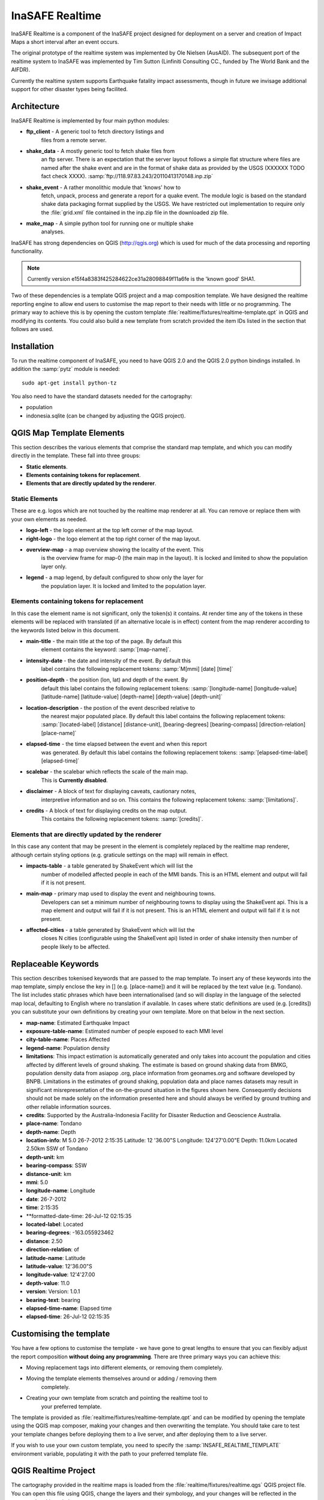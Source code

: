 
InaSAFE Realtime
================

InaSAFE Realtime is a component of the InaSAFE project designed for deployment
on a server and creation of Impact Maps a short interval after an event occurs.

The original prototype of the realtime system was implemented by Ole Nielsen
(AusAID). The subsequent port of the realtime system to InaSAFE was implemented
by Tim Sutton (Linfiniti Consulting CC., funded by The World Bank and the
AIFDR).

Currently the realtime system supports Earthquake fatality impact assessments,
though in future we invisage additional support for other disaster types being
facilited.

Architecture
------------

InaSAFE Realtime is implemented by four main python modules:

* **ftp_client** - A generic tool to fetch directory listings and
    files from a remote server.
* **shake_data** - A mostly generic tool to fetch shake files from
    an ftp server. There is an expectation that the server layout
    follows a simple flat structure where files are named
    after the shake event and are in the format of shake data as
    provided by the USGS (XXXXXX TODO fact check XXXX).
    :samp:`ftp://118.97.83.243/20110413170148.inp.zip`
* **shake_event** - A rather monolithic module that 'knows' how to
    fetch, unpack, process and generate a report for a quake event.
    The module logic is based on the standard shake data packaging
    format supplied by the USGS. We have restricted out implementation
    to require only the :file:`grid.xml` file contained in the inp.zip
    file in the downloaded zip file.
* **make_map** - A simple python tool for running one or multiple shake
    analyses.

InaSAFE has strong dependencies on QGIS (http://qgis.org) which is
used for much of the data processing and reporting functionality.

.. note:: Currently version e15f4a8383f425284622ce31a28098849f11a6fe is
    the 'known good' SHA1.

Two of these dependencies is a template QGIS project and a map
composition template. We have designed the realtime reporting engine
to allow end users to customise the map report to their needs with little
or no programming. The primary way to achieve this is by opening the custom
template :file:`realtime/fixtures/realtime-template.qpt` in QGIS and modifying
its contents. You could also build a new template from scratch provided the
item IDs listed in the section that follows are used.

Installation
------------

To run the realtime component of InaSAFE, you need to have QGIS 2.0 and
the QGIS 2.0 python bindings installed. In addition the :samp:`pytz` module
is needed::

    sudo apt-get install python-tz

You also need to have the standard datasets needed for the cartography:

* population
* indonesia.sqlite (can be changed by adjusting the QGIS project).

QGIS Map Template Elements
--------------------------

This section describes the various elements that comprise the standard map
template, and which you can modify directly in the template. These fall into
three groups:

* **Static elements**.
* **Elements containing tokens for replacement**.
* **Elements that are directly updated by the renderer**.

Static Elements
................

These are e.g. logos which are not touched by the realtime map renderer at all.
You can remove or replace them with your own elements as needed.

* **logo-left** - the logo element at the top left corner of the map layout.
* **right-logo** - the logo element at the top right corner of the map layout.
* **overview-map** - a map overview showing the locality of the event. This
    is the overview frame for map-0 (the main map in the layout). It is
    locked and limited to show the population layer only.
* **legend** - a map legend, by default configured to show only the layer for
    the population layer. It is locked and limited to the population layer.

Elements containing tokens for replacement
..........................................

In this case the element name is not significant, only the token(s) it
contains. At render time any of the tokens in these elements will be replaced
with translated (if an alternative locale is in effect) content from the
map renderer according to the keywords listed below in this document.

* **main-title** - the main title at the top of the page. By default this
    element contains the keyword:
    :samp:`[map-name]`.
* **intensity-date** - the date and intensity of the event. By default this
    label contains the following replacement tokens:
    :samp:`M[mmi] [date] [time]`
* **position-depth** - the position (lon, lat) and depth of the event. By
    default this label contains the following replacement tokens:
    :samp:`[longitude-name] [longitude-value] [latitude-name] [latitude-value] [depth-name] [depth-value] [depth-unit]`
* **location-description** - the postion of the event described relative to
    the nearest major populated place. By default this label contains the
    following replacement tokens:
    :samp:`[located-label] [distance] [distance-unit], [bearing-degrees] [bearing-compass] [direction-relation] [place-name]`
* **elapsed-time** - the time elapsed between the event and when this report
    was generated. By default this label contains the following replacement
    tokens:
    :samp:`[elapsed-time-label] [elapsed-time]`
* **scalebar** - the scalebar which reflects the scale of the main map.
    This is **Currently disabled**.
* **disclaimer** - A block of text for displaying caveats, cautionary notes,
    interpretive information and so on. This contains the following replacement
    tokens: :samp:`[limitations]`.
* **credits** - A block of text for displaying credits on the map output.
    This contains the following replacement tokens: :samp:`[credits]`.

Elements that are directly updated by the renderer
..................................................

In this case any content that may be present in the element is completely
replaced by the realtime map renderer, although certain styling options
(e.g. graticule settings on the map) will remain in effect.

* **impacts-table** - a table generated by ShakeEvent which will list the
    number of modelled affected people in each of the MMI bands. This is an
    HTML element and output will fail if it is not present.
* **main-map** - primary map used to display the event and neighbouring towns.
    Developers can set a minimum number of neighbouring towns to display using
    the ShakeEvent api. This is a map element and output will fail if it is
    not present. This is an HTML element and output will fail if it is not
    present.
* **affected-cities** - a table generated by ShakeEvent which will list the
    closes N cities (configurable using the ShakeEvent api) listed in order of
    shake intensity then number of people likely to be affected.


Replaceable Keywords
---------------------

This section describes tokenised keywords that are passed to the map template.
To insert any of these keywords into the map template, simply enclose the
key in [] (e.g. [place-name]) and it will be replaced by the text value (e.g.
Tondano). The list includes static phrases which have been internationalised
(and so will display in the language of the selected map local, defaulting to
English where no translation if available. In cases where static definitions
are used (e.g. [credits]) you can substitute your own definitions by creating
your own template. More on that below in the next section.

* **map-name**: Estimated Earthquake Impact
* **exposure-table-name**: Estimated number of people exposed to each MMI level
* **city-table-name**: Places Affected
* **legend-name**: Population density
* **limitations**: This impact estimation is automatically generated and only takes
  into account the population and cities affected by different
  levels of ground shaking. The estimate is based on ground
  shaking data from BMKG, population density data from asiapop
  .org, place information from geonames.org and software developed
  by BNPB. Limitations in the estimates of ground shaking,
  population  data and place names datasets may result in
  significant misrepresentation of the on-the-ground situation in
  the figures shown here. Consequently decisions should not be
  made solely on the information presented here and should always
  be verified by ground truthing and other reliable information
  sources.
* **credits**: Supported by the Australia-Indonesia Facility for Disaster
  Reduction and Geoscience Australia.
* **place-name**: Tondano
* **depth-name**: Depth
* **location-info**: M 5.0 26-7-2012 2:15:35 Latitude: 12 '36.00"S Longitude:
  124'27'0.00"E Depth: 11.0km Located 2.50km SSW of Tondano
* **depth-unit**: km
* **bearing-compass**: SSW
* **distance-unit**: km
* **mmi**: 5.0
* **longitude-name**: Longitude
* **date**: 26-7-2012
* **time**: 2:15:35
* **formatted-date-time: 26-Jul-12 02:15:35
* **located-label**: Located
* **bearing-degrees**: -163.055923462
* **distance**: 2.50
* **direction-relation**: of
* **latitude-name**: Latitude
* **latitude-value**: 12'36.00"S
* **longitude-value**: 12'4'27.00
* **depth-value**: 11.0
* **version**: Version: 1.0.1
* **bearing-text**: bearing
* **elapsed-time-name**: Elapsed time
* **elapsed-time**: 26-Jul-12 02:15:35

Customising the template
------------------------

You have a few options to customise the template - we have gone to great
lengths to ensure that you can flexibly adjust the report composition
**without doing any programming**. There are three primary ways you can achieve
this:

* Moving replacement tags into different elements, or removing them completely.
* Moving the template elements themselves around or adding / removing them
    completely.
* Creating your own template from scratch and pointing the realtime tool to
    your preferred template.


The template is provided as :file:`realtime/fixtures/realtime-template.qpt`
and can be modified by opening the template using the QGIS map composer,
making your changes and then overwriting the template. You should take care
to test your template changes before deploying them to a live server, and
after deploying them to a live server.

If you wish to use your own custom template, you need to specify the
:samp:`INSAFE_REALTIME_TEMPLATE` environment variable, populating it with
the path to your preferred template file.

QGIS Realtime Project
---------------------

The cartography provided in the realtime maps is loaded from the
:file:`realtime/fixtures/realtime.qgs` QGIS project file. You can open this
file using QGIS, change the layers and their symbology, and your changes
will be reflected in the generated realtime shake report.

There are however some caveats to this:

* The overview map has locked layers
* The main map should always have a population layer with grayscale legend
  matching that provided in the original. If you do remove / change the
  population layer you should also remove / change the population layer legend.

If you wish to use your own custom project, you need to specify the
:samp:`INSAFE_REALTIME_PROJECT` environment variable, populating it with
the path to your preferred project file.

Additional configuration options
--------------------------------



Running a shake event
---------------------

